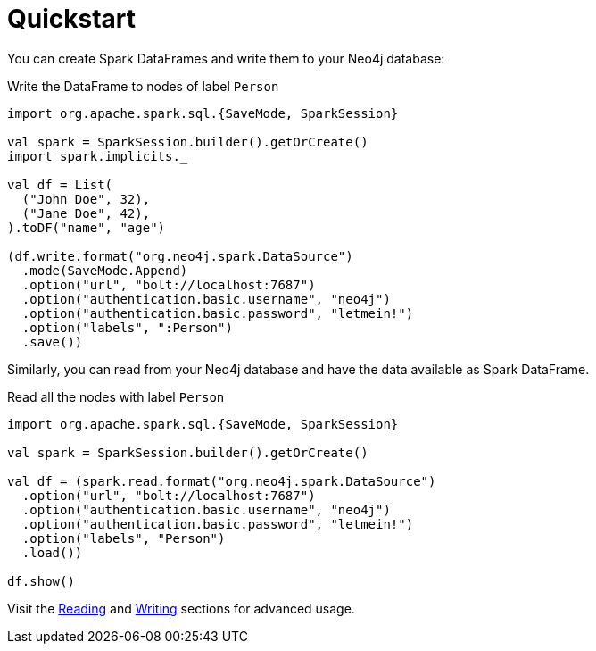 = Quickstart
:description: This chapter describes the quick way to get started with Neo4j Connector for Apache Spark.

You can create Spark DataFrames and write them to your Neo4j database:

.Write the DataFrame to nodes of label `Person`
[source,scala]
----
import org.apache.spark.sql.{SaveMode, SparkSession}

val spark = SparkSession.builder().getOrCreate()
import spark.implicits._

val df = List(
  ("John Doe", 32),
  ("Jane Doe", 42),
).toDF("name", "age")

(df.write.format("org.neo4j.spark.DataSource")
  .mode(SaveMode.Append)
  .option("url", "bolt://localhost:7687")
  .option("authentication.basic.username", "neo4j")
  .option("authentication.basic.password", "letmein!")
  .option("labels", ":Person")
  .save())
----

Similarly, you can read from your Neo4j database and have the data available as Spark DataFrame.

.Read all the nodes with label `Person`
[source,scala]
----
import org.apache.spark.sql.{SaveMode, SparkSession}

val spark = SparkSession.builder().getOrCreate()

val df = (spark.read.format("org.neo4j.spark.DataSource")
  .option("url", "bolt://localhost:7687")
  .option("authentication.basic.username", "neo4j")
  .option("authentication.basic.password", "letmein!")
  .option("labels", "Person")
  .load())

df.show()
----

Visit the xref:reading.adoc[Reading] and xref:writing.adoc[Writing] sections for advanced usage.

